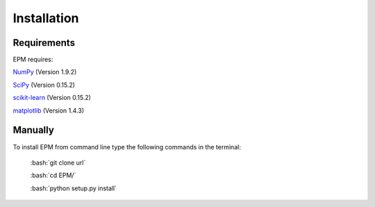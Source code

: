 Installation
============

.. role:: bash(code)
    :language: bash

Requirements
------------
EPM requires:

`NumPy <https://pypi.python.org/pypi/numpy/1.9.2>`_ (Version 1.9.2)

`SciPy <https://pypi.python.org/pypi/scipy/0.15.1>`_ (Version 0.15.2)

`scikit-learn <https://pypi.python.org/pypi/scikit-learn/0.15.2>`_ (Version 0.15.2)

`matplotlib <https://pypi.python.org/pypi/matplotlib/1.4.3>`_ (Version 1.4.3)

Manually
------------

To install EPM from command line type the following commands in the terminal:

    :bash:`git clone url`
	
    :bash:`cd EPM/`
	
    :bash:`python setup.py install`